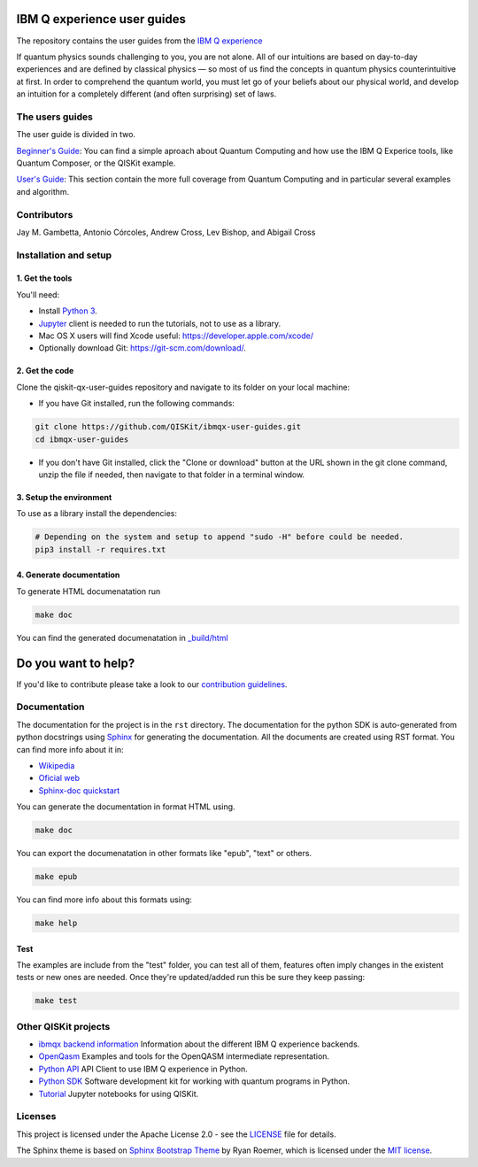 IBM Q experience user guides
============================
The repository contains the user guides from the `IBM Q experience <https://quantumexperience.ng.bluemix.net>`__ 


If quantum physics sounds challenging to you, you are not alone. All
of our intuitions are based on day-to-day experiences and are defined
by classical physics — so most of us find the concepts in quantum
physics counterintuitive at first. In order to comprehend the quantum
world, you must let go of your beliefs about our physical world, and
develop an intuition for a completely different (and often surprising)
set of laws.

The users guides
----------------

The user guide is divided in two.

`Beginner's Guide <rst/beginners-guide/>`__: You can find a simple aproach about Quantum Computing and
how use the IBM Q Experice tools, like Quantum Composer, or the QISKit example.

`User's Guide <rst/full-user-guide/>`__: This section contain the more full coverage from Quantum Computing
and in particular several examples and algorithm.

Contributors
------------

Jay M. Gambetta, Antonio Córcoles,  Andrew Cross, Lev Bishop, and Abigail Cross


Installation and setup
----------------------

1. Get the tools
~~~~~~~~~~~~~~~~

You'll need:

-  Install `Python 3 <https://docs.python.org/3/using/index.html>`__.
-  `Jupyter <http://jupyter.readthedocs.io/en/latest/install.html>`__
   client is needed to run the tutorials, not to use as a library.
-  Mac OS X users will find Xcode useful:
   https://developer.apple.com/xcode/
-  Optionally download Git: https://git-scm.com/download/.

2. Get the code
~~~~~~~~~~~~~~~

Clone the qiskit-qx-user-guides repository and navigate to its folder on your local
machine:

-  If you have Git installed, run the following commands:

.. code:: sh

    git clone https://github.com/QISKit/ibmqx-user-guides.git
    cd ibmqx-user-guides

-  If you don't have Git installed, click the "Clone or download" button
   at the URL shown in the git clone command, unzip the file if needed,
   then navigate to that folder in a terminal window.

3. Setup the environment
~~~~~~~~~~~~~~~~~~~~~~~~

To use as a library install the dependencies:

.. code:: sh

    # Depending on the system and setup to append "sudo -H" before could be needed.
    pip3 install -r requires.txt

4. Generate documentation
~~~~~~~~~~~~~~~~~~~~~~~~~

To generate HTML documenatation run

.. code:: sh
   
    make doc

You can find the generated documenatation in `_build/html <_build/html>`_

Do you want to help?
====================

If you'd like to contribute please take a look to our `contribution guidelines <CONTRIBUTING.rst>`__.

Documentation
-------------

The documentation for the project is in the ``rst`` directory. The
documentation for the python SDK is auto-generated from python
docstrings using `Sphinx <www.sphinx-doc.org>`_ for generating the
documentation. All the documents are created using RST format. You can 
find more info about it in:

- `Wikipedia <https://en.wikipedia.org/wiki/ReStructuredText>`_
- `Oficial web <http://docutils.sourceforge.net/rst.html>`_
- `Sphinx-doc quickstart <http://www.sphinx-doc.org/en/stable/rest.html>`_

You can generate the documentation in format HTML using.

.. code:: sh

    make doc

You can export the documenatation in other formats like "epub", "text" or others.

.. code:: sh

    make epub

You can find more info about this formats using:

.. code:: sh

    make help

Test
~~~~

The examples are include from the "test" folder, you can test all of them,
features often imply changes in the existent tests or new ones are
needed. Once they're updated/added run this be sure they keep passing:

.. code:: sh

    make test


Other QISKit projects
---------------------

- `ibmqx backend information <https://github.com/QISKit/ibmqx-backend-information>`__ Information about the different IBM Q experience backends.
- `OpenQasm <https://github.com/QISKit/openqasm>`__ Examples and tools for the OpenQASM intermediate representation.
- `Python API <https://github.com/QISKit/qiskit-api-py>`__ API Client to use IBM Q experience in Python.
- `Python SDK <https://github.com/QISKit/qiskit-sdk-py>`__ Software development kit for working with quantum programs in Python.
- `Tutorial <https://github.com/QISKit/qiskit-tutorial>`__ Jupyter notebooks for using QISKit.

Licenses
--------

This project is licensed under the Apache License 2.0 - see the `LICENSE <LICENSE>`__ file for details.

The Sphinx theme is based on `Sphinx Bootstrap Theme <https://github.com/ryan-roemer/sphinx-bootstrap-theme/blob/master/README.rst>`__
by Ryan Roemer, which is licensed under the `MIT license <https://github.com/ryan-roemer/sphinx-bootstrap-theme/blob/v0.6.0/LICENSE.txt>`__.
